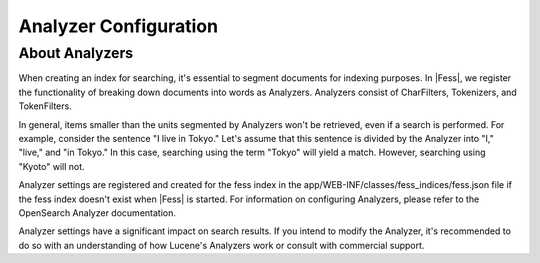 ======================
Analyzer Configuration
======================

About Analyzers
===============

When creating an index for searching, it's essential to segment documents for indexing purposes. In |Fess|, we register the functionality of breaking down documents into words as Analyzers. Analyzers consist of CharFilters, Tokenizers, and TokenFilters.

In general, items smaller than the units segmented by Analyzers won't be retrieved, even if a search is performed. For example, consider the sentence "I live in Tokyo." Let's assume that this sentence is divided by the Analyzer into "I," "live," and "in Tokyo." In this case, searching using the term "Tokyo" will yield a match. However, searching using "Kyoto" will not.

Analyzer settings are registered and created for the fess index in the app/WEB-INF/classes/fess_indices/fess.json file if the fess index doesn't exist when |Fess| is started. For information on configuring Analyzers, please refer to the OpenSearch Analyzer documentation.

Analyzer settings have a significant impact on search results. If you intend to modify the Analyzer, it's recommended to do so with an understanding of how Lucene's Analyzers work or consult with commercial support.
